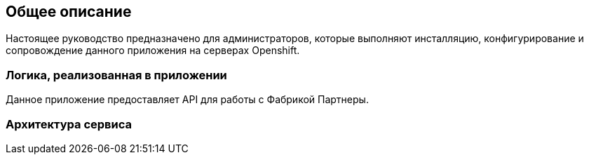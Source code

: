 == Общее описание

Настоящее руководство предназначено для администраторов, которые
выполняют инсталляцию, конфигурирование и сопровождение данного приложения на серверах Openshift.

=== Логика, реализованная в приложении
Данное приложение предоставляет API для работы с Фабрикой Партнеры.

=== Архитектура сервиса
